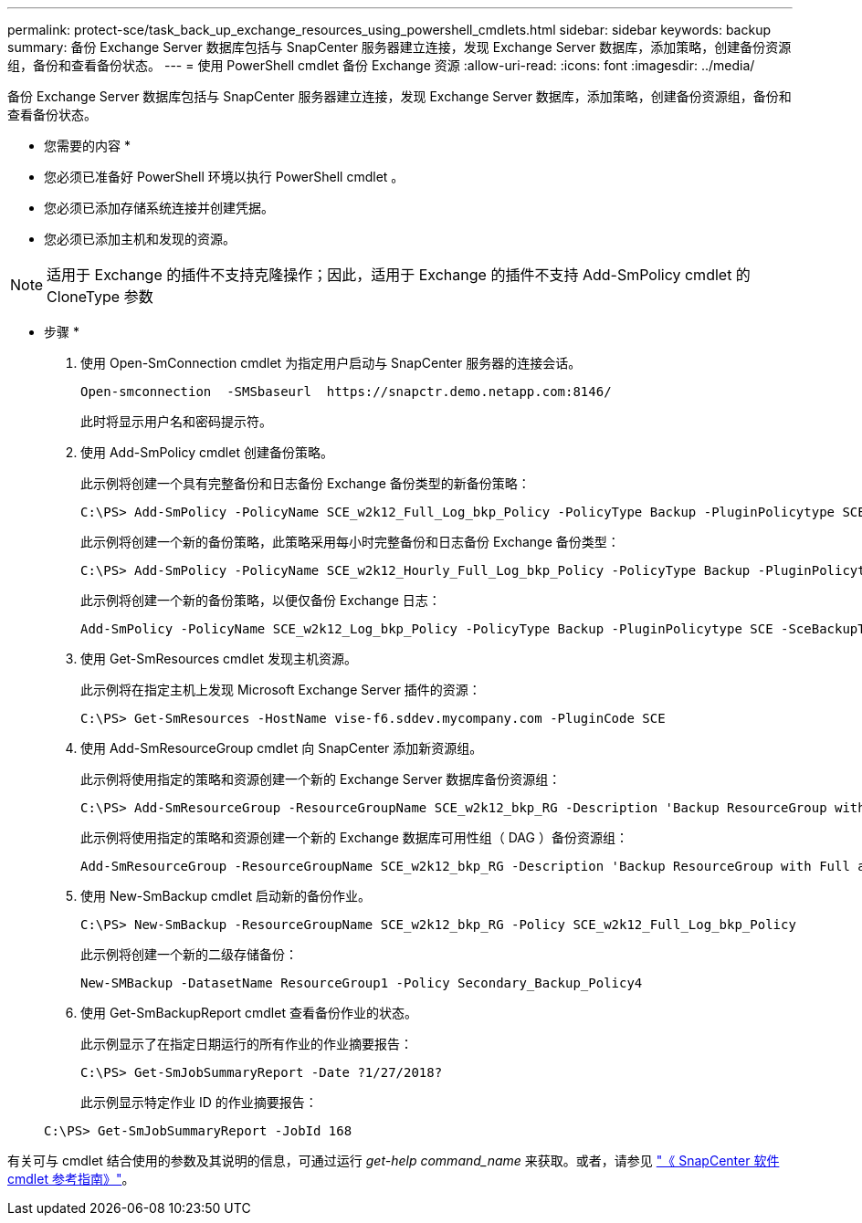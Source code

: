 ---
permalink: protect-sce/task_back_up_exchange_resources_using_powershell_cmdlets.html 
sidebar: sidebar 
keywords: backup 
summary: 备份 Exchange Server 数据库包括与 SnapCenter 服务器建立连接，发现 Exchange Server 数据库，添加策略，创建备份资源组，备份和查看备份状态。 
---
= 使用 PowerShell cmdlet 备份 Exchange 资源
:allow-uri-read: 
:icons: font
:imagesdir: ../media/


[role="lead"]
备份 Exchange Server 数据库包括与 SnapCenter 服务器建立连接，发现 Exchange Server 数据库，添加策略，创建备份资源组，备份和查看备份状态。

* 您需要的内容 *

* 您必须已准备好 PowerShell 环境以执行 PowerShell cmdlet 。
* 您必须已添加存储系统连接并创建凭据。
* 您必须已添加主机和发现的资源。



NOTE: 适用于 Exchange 的插件不支持克隆操作；因此，适用于 Exchange 的插件不支持 Add-SmPolicy cmdlet 的 CloneType 参数

* 步骤 *

. 使用 Open-SmConnection cmdlet 为指定用户启动与 SnapCenter 服务器的连接会话。
+
[listing]
----
Open-smconnection  -SMSbaseurl  https://snapctr.demo.netapp.com:8146/
----
+
此时将显示用户名和密码提示符。

. 使用 Add-SmPolicy cmdlet 创建备份策略。
+
此示例将创建一个具有完整备份和日志备份 Exchange 备份类型的新备份策略：

+
[listing]
----
C:\PS> Add-SmPolicy -PolicyName SCE_w2k12_Full_Log_bkp_Policy -PolicyType Backup -PluginPolicytype SCE -SceBackupType FullBackupAndLogBackup -BackupActiveCopies
----
+
此示例将创建一个新的备份策略，此策略采用每小时完整备份和日志备份 Exchange 备份类型：

+
[listing]
----
C:\PS> Add-SmPolicy -PolicyName SCE_w2k12_Hourly_Full_Log_bkp_Policy -PolicyType Backup -PluginPolicytype SCE -SceBackupType FullBackupAndLogBackup -BackupActiveCopies -ScheduleType Hourly -RetentionSettings @{'BackupType'='DATA';'ScheduleType'='Hourly';'RetentionCount'='10'}
----
+
此示例将创建一个新的备份策略，以便仅备份 Exchange 日志：

+
[listing]
----
Add-SmPolicy -PolicyName SCE_w2k12_Log_bkp_Policy -PolicyType Backup -PluginPolicytype SCE -SceBackupType LogBackup -BackupActiveCopies
----
. 使用 Get-SmResources cmdlet 发现主机资源。
+
此示例将在指定主机上发现 Microsoft Exchange Server 插件的资源：

+
[listing]
----
C:\PS> Get-SmResources -HostName vise-f6.sddev.mycompany.com -PluginCode SCE
----
. 使用 Add-SmResourceGroup cmdlet 向 SnapCenter 添加新资源组。
+
此示例将使用指定的策略和资源创建一个新的 Exchange Server 数据库备份资源组：

+
[listing]
----
C:\PS> Add-SmResourceGroup -ResourceGroupName SCE_w2k12_bkp_RG -Description 'Backup ResourceGroup with Full and Log backup policy' -PluginCode SCE -Policies SCE_w2k12_Full_bkp_Policy,SCE_w2k12_Full_Log_bkp_Policy,SCE_w2k12_Log_bkp_Policy -Resources @{'Host'='sce-w2k12-exch';'Type'='Exchange Database';'Names'='sce-w2k12-exch.sceqa.com\sce-w2k12-exch_DB_1,sce-w2k12-exch.sceqa.com\sce-w2k12-exch_DB_2'}
----
+
此示例将使用指定的策略和资源创建一个新的 Exchange 数据库可用性组（ DAG ）备份资源组：

+
[listing]
----
Add-SmResourceGroup -ResourceGroupName SCE_w2k12_bkp_RG -Description 'Backup ResourceGroup with Full and Log backup policy' -PluginCode SCE -Policies SCE_w2k12_Full_bkp_Policy,SCE_w2k12_Full_Log_bkp_Policy,SCE_w2k12_Log_bkp_Policy -Resources @{"Host"="DAGSCE0102";"Type"="Database Availability Group";"Names"="DAGSCE0102"}
----
. 使用 New-SmBackup cmdlet 启动新的备份作业。
+
[listing]
----
C:\PS> New-SmBackup -ResourceGroupName SCE_w2k12_bkp_RG -Policy SCE_w2k12_Full_Log_bkp_Policy
----
+
此示例将创建一个新的二级存储备份：

+
[listing]
----
New-SMBackup -DatasetName ResourceGroup1 -Policy Secondary_Backup_Policy4
----
. 使用 Get-SmBackupReport cmdlet 查看备份作业的状态。
+
此示例显示了在指定日期运行的所有作业的作业摘要报告：

+
[listing]
----
C:\PS> Get-SmJobSummaryReport -Date ?1/27/2018?
----
+
此示例显示特定作业 ID 的作业摘要报告：

+
[listing]
----
C:\PS> Get-SmJobSummaryReport -JobId 168
----


有关可与 cmdlet 结合使用的参数及其说明的信息，可通过运行 _get-help command_name_ 来获取。或者，请参见 https://library.netapp.com/ecm/ecm_download_file/ECMLP2886205["《 SnapCenter 软件 cmdlet 参考指南》"^]。
